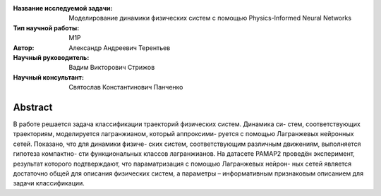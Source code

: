 |test| |codecov| |docs|

.. |test| image:: https://github.com/intsystems/ProjectTemplate/workflows/test/badge.svg
    :target: https://github.com/intsystems/ProjectTemplate/tree/master
    :alt: Test status
    
.. |codecov| image:: https://img.shields.io/codecov/c/github/intsystems/ProjectTemplate/master
    :target: https://app.codecov.io/gh/intsystems/ProjectTemplate
    :alt: Test coverage
    
.. |docs| image:: https://github.com/intsystems/ProjectTemplate/workflows/docs/badge.svg
    :target: https://intsystems.github.io/ProjectTemplate/
    :alt: Docs status


.. class:: center

    :Название исследуемой задачи: Моделирование динамики физических систем с помощью Physics-Informed Neural Networks
    :Тип научной работы: M1P
    :Автор: Александр Андреевич Терентьев
    :Научный руководитель: 	Вадим Викторович Стрижов
    :Научный консультант: Святослав Константинович Панченко

Abstract
========

В работе решается задача классификации траекторий физических систем. Динамика си-
стем, соответствующих траекториям, моделируется лагранжианом, который аппроксими-
руется с помощью Лагранжевых нейронных сетей. Показано, что для динамики физиче-
ских систем, соответствующим различным движениям, выполняется гипотеза компактно-
сти функциональных классов лагранжианов. На датасете PAMAP2 проведён эксперимент,
результат которого подтверждают, что параматризация с помощью Лагранжевых нейрон-
ных сетей является достаточно общей для описания физических систем, а параметры –
информативным признаковым описанием для задачи классификации.


